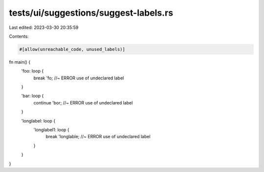 tests/ui/suggestions/suggest-labels.rs
======================================

Last edited: 2023-03-30 20:35:59

Contents:

.. code-block:: rs

    #[allow(unreachable_code, unused_labels)]
fn main() {
    'foo: loop {
        break 'fo; //~ ERROR use of undeclared label
    }

    'bar: loop {
        continue 'bor; //~ ERROR use of undeclared label
    }

    'longlabel: loop {
        'longlabel1: loop {
            break 'longlable; //~ ERROR use of undeclared label
        }
    }
}



